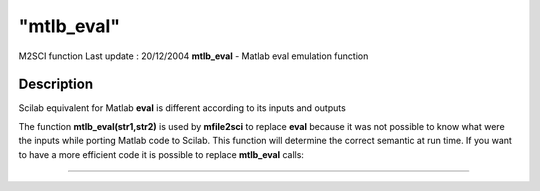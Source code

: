 ====
"mtlb_eval"
====

M2SCI function Last update : 20/12/2004
**mtlb_eval** - Matlab eval emulation function



Description
~~~~~~~~~~~

Scilab equivalent for Matlab **eval** is different according to its
inputs and outputs

The function **mtlb_eval(str1,str2)** is used by **mfile2sci** to
replace **eval** because it was not possible to know what were the
inputs while porting Matlab code to Scilab. This function will
determine the correct semantic at run time. If you want to have a more
efficient code it is possible to replace **mtlb_eval** calls:

****
